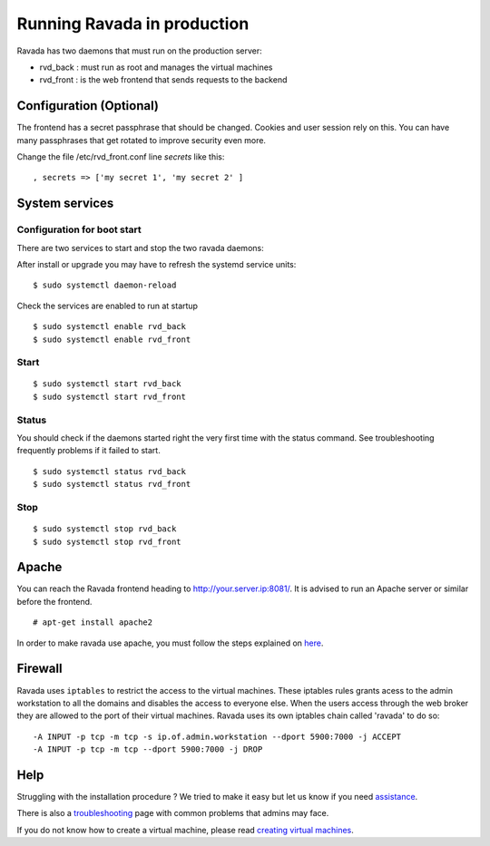 Running Ravada in production
============================

Ravada has two daemons that must run on the production server:

-  rvd\_back : must run as root and manages the virtual machines
-  rvd\_front : is the web frontend that sends requests to the backend

Configuration (Optional)
------------------------

The frontend has a secret passphrase that should be changed. Cookies and
user session rely on this. You can have many passphrases that get
rotated to improve security even more.

Change the file /etc/rvd\_front.conf line *secrets* like this:

::

    , secrets => ['my secret 1', 'my secret 2' ]

System services
---------------

Configuration for boot start
~~~~~~~~~~~~~~~~~~~~~~~~~~~~

There are two services to start and stop the two ravada daemons:

After install or upgrade you may have to refresh the systemd service
units:

::

    $ sudo systemctl daemon-reload

Check the services are enabled to run at startup

::

    $ sudo systemctl enable rvd_back
    $ sudo systemctl enable rvd_front

Start
~~~~~

::

    $ sudo systemctl start rvd_back
    $ sudo systemctl start rvd_front

Status
~~~~
You should check if the daemons started right the very first time with the status command. See troubleshooting frequently problems if it failed to start.

::
    
    $ sudo systemctl status rvd_back
    $ sudo systemctl status rvd_front

Stop
~~~~

::

    $ sudo systemctl stop rvd_back
    $ sudo systemctl stop rvd_front




Apache
------

You can reach the Ravada frontend heading to
http://your.server.ip:8081/. It is advised to run an Apache server or
similar before the frontend.

::

    # apt-get install apache2

In order to make ravada use apache, you must follow the steps explained
on `here <apache.html>`__.


Firewall
--------

Ravada uses ``iptables`` to restrict the access to the virtual machines.
These iptables rules grants acess to the admin workstation to all the
domains and disables the access to everyone else. When the users access
through the web broker they are allowed to the port of their virtual
machines. Ravada uses its own iptables chain called 'ravada' to do so:

::

    -A INPUT -p tcp -m tcp -s ip.of.admin.workstation --dport 5900:7000 -j ACCEPT
    -A INPUT -p tcp -m tcp --dport 5900:7000 -j DROP

Help
----

Struggling with the installation procedure ? We tried to make it easy but
let us know if you need `assistance <http://ravada.upc.edu/#help>`__.

There is also a `troubleshooting <troubleshooting.html>`__ page with common problems that
admins may face.

If you do not know how to create a virtual machine, please read `creating virtual machines <How_Create_Virtual_Machine.html>`__.
